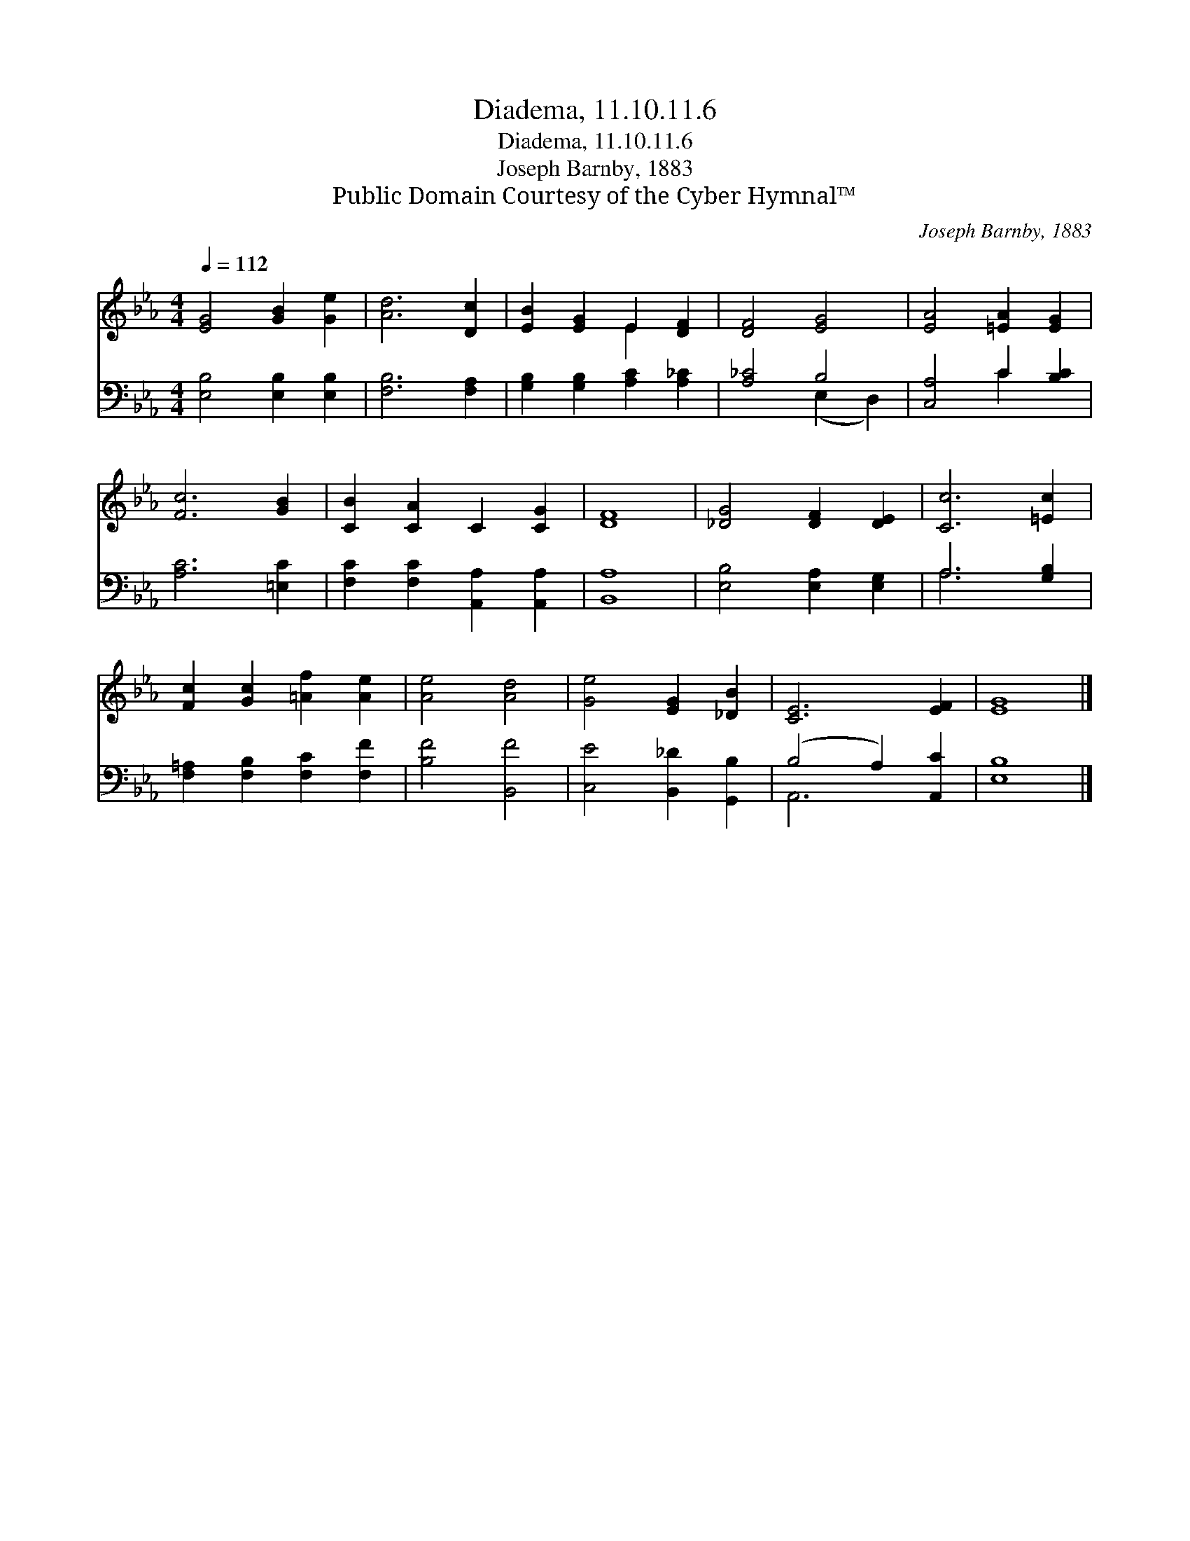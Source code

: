 X:1
T:Diadema, 11.10.11.6
T:Diadema, 11.10.11.6
T:Joseph Barnby, 1883
T:Public Domain Courtesy of the Cyber Hymnal™
C:Joseph Barnby, 1883
Z:Public Domain
Z:Courtesy of the Cyber Hymnal™
%%score ( 1 2 ) ( 3 4 )
L:1/8
Q:1/4=112
M:4/4
K:Eb
V:1 treble 
V:2 treble 
V:3 bass 
V:4 bass 
V:1
 [EG]4 [GB]2 [Ge]2 | [Ad]6 [Dc]2 | [EB]2 [EG]2 E2 [DF]2 | [DF]4 [EG]4 | [EA]4 [=EA]2 [EG]2 | %5
 [Fc]6 [GB]2 | [CB]2 [CA]2 C2 [CG]2 | [DF]8 | [_DG]4 [DF]2 [DE]2 | [Cc]6 [=Ec]2 | %10
 [Fc]2 [Gc]2 [=Af]2 [Ae]2 | [Ae]4 [Ad]4 | [Ge]4 [EG]2 [_DB]2 | [CE]6 [EF]2 | [EG]8 |] %15
V:2
 x8 | x8 | x4 E2 x2 | x8 | x8 | x8 | x8 | x8 | x8 | x8 | x8 | x8 | x8 | x8 | x8 |] %15
V:3
 [E,B,]4 [E,B,]2 [E,B,]2 | [F,B,]6 [F,A,]2 | [G,B,]2 [G,B,]2 [A,C]2 [A,_C]2 | [A,_C]4 B,4 | %4
 [C,A,]4 C2 [B,C]2 | [A,C]6 [=E,C]2 | [F,C]2 [F,C]2 [A,,A,]2 [A,,A,]2 | [B,,A,]8 | %8
 [E,B,]4 [E,A,]2 [E,G,]2 | A,6 [G,B,]2 | [F,=A,]2 [F,B,]2 [F,C]2 [F,F]2 | [B,F]4 [B,,F]4 | %12
 [C,E]4 [B,,_D]2 [G,,B,]2 | (B,4 A,2) [A,,C]2 | [E,B,]8 |] %15
V:4
 x8 | x8 | x8 | x4 (E,2 D,2) | x4 C2 x2 | x8 | x8 | x8 | x8 | A,6 x2 | x8 | x8 | x8 | A,,6 x2 | %14
 x8 |] %15

